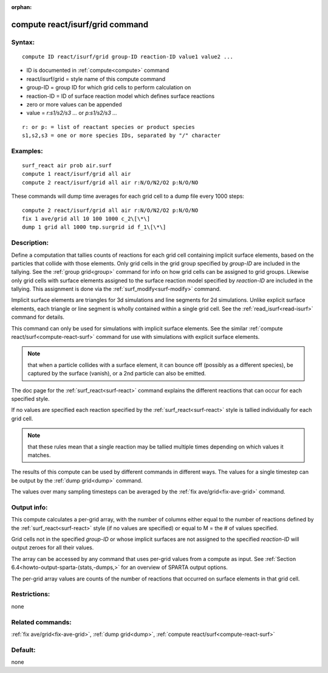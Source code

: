 
:orphan:

.. index:: compute_react_isurf_grid

.. _compute-react-isurf-grid:

.. _compute-react-isurf-grid-command:

################################
compute react/isurf/grid command
################################

.. _compute-react-isurf-grid-syntax:

*******
Syntax:
*******

::

   compute ID react/isurf/grid group-ID reaction-ID value1 value2 ...

- ID is documented in :ref:`compute<compute>` command 

- react/isurf/grid = style name of this compute command

- group-ID = group ID for which grid cells to perform calculation on

- reaction-ID = ID of surface reaction model which defines surface reactions

- zero or more values can be appended

- value = *r:s1/s2/s3 ...* or *p:s1/s2/s3 ...*

::

   r: or p: = list of reactant species or product species
   s1,s2,s3 = one or more species IDs, separated by "/" character

.. _compute-react-isurf-grid-examples:

*********
Examples:
*********

::

   surf_react air prob air.surf
   compute 1 react/isurf/grid all air
   compute 2 react/isurf/grid all air r:N/O/N2/O2 p:N/O/NO

These commands will dump time averages for each grid cell to a dump
file every 1000 steps:

::

   compute 2 react/isurf/grid all air r:N/O/N2/O2 p:N/O/NO
   fix 1 ave/grid all 10 100 1000 c_2\[\*\]
   dump 1 grid all 1000 tmp.surgrid id f_1\[\*\]

.. _compute-react-isurf-grid-descriptio:

************
Description:
************

Define a computation that tallies counts of reactions for each grid
cell containing implicit surface elements, based on the particles that
collide with those elements.  Only grid cells in the grid group
specified by *group-ID* are included in the tallying.  See the :ref:`group grid<group>` command for info on how grid cells can be assigned to
grid groups.  Likewise only grid cells with surface elements assigned
to the surface reaction model specified by *reaction-ID* are included
in the tallying.  This assignment is done via the
:ref:`surf_modify<surf-modify>` command.

Implicit surface elements are triangles for 3d simulations and line
segments for 2d simulations.  Unlike explicit surface elements, each
triangle or line segment is wholly contained within a single grid
cell.  See the :ref:`read_isurf<read-isurf>` command for details.

This command can only be used for simulations with implicit surface
elements.  See the similar :ref:`compute react/surf<compute-react-surf>` command for use with simulations
with explicit surface elements.

.. note::

  that when a particle collides with a surface element, it can
  bounce off (possibly as a different species), be captured by the
  surface (vanish), or a 2nd particle can also be emitted.

The doc page for the :ref:`surf_react<surf-react>` command explains the
different reactions that can occur for each specified style.

If no values are specified each reaction specified by the
:ref:`surf_react<surf-react>` style is tallied individually for each
grid cell.

.. note::

  that these rules mean
  that a single reaction may be tallied multiple times depending on
  which values it matches.

The results of this compute can be used by different commands in
different ways.  The values for a single timestep can be output by the
:ref:`dump grid<dump>` command.

The values over many sampling timesteps can be averaged by the :ref:`fix ave/grid<fix-ave-grid>` command.

.. _compute-react-isurf-grid-output:

************
Output info:
************

This compute calculates a per-grid array, with the number of columns
either equal to the number of reactions defined by the
:ref:`surf_react<surf-react>` style (if no values are specified) or equal to
M = the # of values specified.

Grid cells not in the specified *group-ID* or whose implicit surfaces
are not assigned to the specified *reaction-ID* will output zeroes for
all their values.

The array can be accessed by any command that uses per-grid values
from a compute as input.  See :ref:`Section 6.4<howto-output-sparta-(stats,-dumps,>`
for an overview of SPARTA output options.

The per-grid array values are counts of the number of reactions that
occurred on surface elements in that grid cell.

.. _compute-react-isurf-grid-restrictio:

*************
Restrictions:
*************

none

.. _compute-react-isurf-grid-related:

*****************
Related commands:
*****************

:ref:`fix ave/grid<fix-ave-grid>`, :ref:`dump grid<dump>`, :ref:`compute react/surf<compute-react-surf>`

.. _compute-react-isurf-grid-default:

********
Default:
********

none

